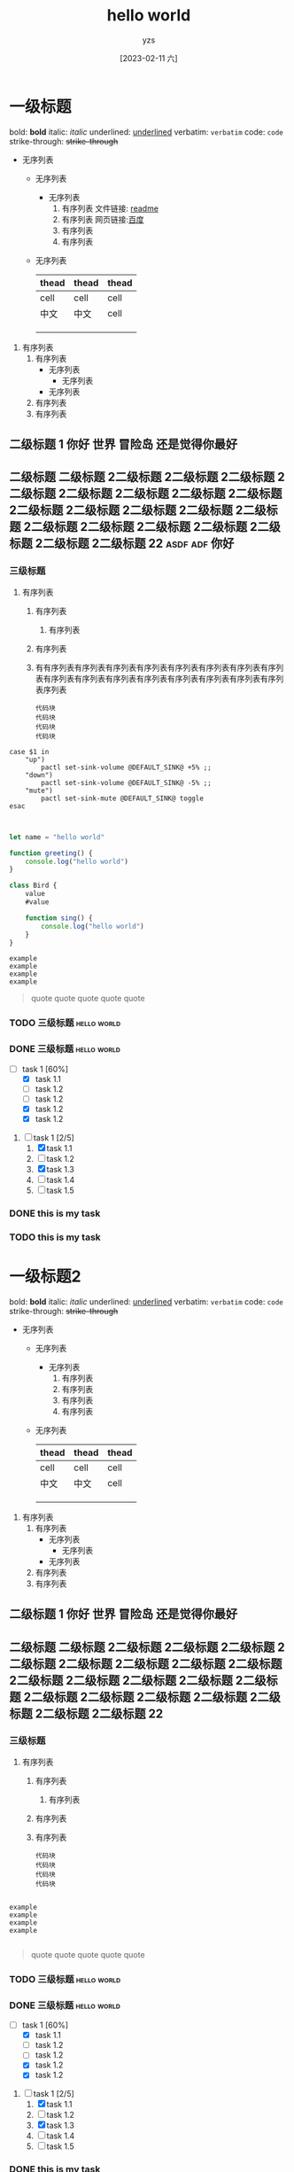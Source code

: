 :PROPERTIES:
:ID:       278e7d6c-fc2c-437d-a231-2b7db219a369
:END:

#+title: hello world
#+author: yzs
#+date: [2023-02-11 六]


* 一级标题

bold: *bold*
italic: /italic/
underlined: _underlined_
verbatim: =verbatim=
code: ~code~
strike-through: +strike-through+


- 无序列表
  - 无序列表
    - 无序列表
      1. 有序列表
        文件链接: [[file:readme.md][readme]]
      2. 有序列表
        网页链接:[[http://www.baidu.com][百度]]
      3. 有序列表
      4. 有序列表
  - 无序列表

    | thead | thead | thead |
    |-------+-------+-------|
    | cell  | cell  | cell  |
    | 中文  | 中文  | cell  |
    |       |       |       |
    |       |       |       |
    |       |       |       |
    

1. 有序列表
   1) 有序列表
      - 无序列表
        - 无序列表
      - 无序列表
   2) 有序列表
   3) 有序列表

** 二级标题 1                              :你好:世界:冒险岛:还是觉得你最好:
** 二级标题 二级标题 2二级标题 2二级标题 2二级标题 2二级标题 2二级标题 2二级标题 2二级标题 2二级标题 2二级标题 2二级标题 2二级标题 2二级标题 2二级标题 2二级标题 2二级标题 2二级标题 2二级标题 2二级标题 2二级标题 2二级标题 22 :asdf:adf:你好:

*** 三级标题
1. 有序列表
   1) 有序列表
      1) 有序列表
   2) 有序列表
   3) 有有序列表有序列表有序列表有序列表有序列表有序列表有序列表有序列表有序列表有序列表有序列表有序列表有序列表有序列表有序列表有序列表序列表
    #+begin_src  shell
    代码块
    代码块
    代码块
    代码块
    #+end_src


#+begin_src  shell
  case $1 in
      "up")
          pactl set-sink-volume @DEFAULT_SINK@ +5% ;;
      "down")
          pactl set-sink-volume @DEFAULT_SINK@ -5% ;;
      "mute")
          pactl set-sink-mute @DEFAULT_SINK@ toggle
  esac

#+end_src

#+begin_src  js

  let name = "hello world"

  function greeting() {
      console.log("hello world")
  }

  class Bird {
      value
      #value

      function sing() {
          console.log("hello world")
      }
  }

#+end_src


#+begin_example
  example
  example
  example
  example
#+end_example

#+begin_quote
  quote
  quote
  quote
  quote
  quote
#+end_quote


*** TODO 三级标题                                             :hello:world:
*** DONE 三级标题                                             :hello:world:

- [-] task 1 [60%]
  - [X] task 1.1
  - [ ] task 1.2
  - [ ] task 1.2
  - [X] task 1.2
  - [X] task 1.2


1. [-] task 1 [2/5]
   1. [X] task 1.1
   2. [ ] task 1.2
   3. [X] task 1.3
   4. [ ] task 1.4
   5. [ ] task 1.5

*** DONE this is my task
CLOSED: [2023-02-12 日 14:21] DEADLINE: <2023-02-12 日> SCHEDULED: <2023-02-12 日>

*** TODO this is my task
SCHEDULED: <2023-02-17 五 +1d>
:PROPERTIES:
:LAST_REPEAT: [2023-02-12 日 14:21]
:END:
:LOGBOOK:
- State "DONE"       from "TODO"       [2023-02-12 日 14:21]
- State "DONE"       from "TODO"       [2023-02-12 日 14:21]
- State "DONE"       from "TODO"       [2023-02-12 日 14:21]
- State "DONE"       from "TODO"       [2023-02-12 日 14:21]
- State "DONE"       from "TODO"       [2023-02-12 日 14:21]
:END:



* 一级标题2
bold: *bold*
italic: /italic/
underlined: _underlined_
verbatim: =verbatim=
code: ~code~
strike-through: +strike-through+


- 无序列表
  - 无序列表
    - 无序列表
      1. 有序列表
      2. 有序列表
      3. 有序列表
      4. 有序列表
  - 无序列表

    | thead | thead | thead |
    |-------+-------+-------|
    | cell  | cell  | cell  |
    | 中文  | 中文  | cell  |
    |       |       |       |
    |       |       |       |
    |       |       |       |
    

1. 有序列表
   1) 有序列表
      - 无序列表
        - 无序列表
      - 无序列表
   2) 有序列表
   3) 有序列表

** 二级标题 1                              :你好:世界:冒险岛:还是觉得你最好:
** 二级标题 二级标题 2二级标题 2二级标题 2二级标题 2二级标题 2二级标题 2二级标题 2二级标题 2二级标题 2二级标题 2二级标题 2二级标题 2二级标题 2二级标题 2二级标题 2二级标题 2二级标题 2二级标题 2二级标题 2二级标题 2二级标题 22

*** 三级标题
1. 有序列表
   1) 有序列表
      1) 有序列表
   2) 有序列表
   3) 有序列表
    #+begin_src  shell
    代码块
    代码块
    代码块
    代码块
    #+end_src

#+begin_example

  example
  example
  example
  example

#+end_example

#+begin_quote
  quote
  quote
  quote
  quote
  quote
#+end_quote

*** TODO 三级标题                                             :hello:world:
*** DONE 三级标题                                             :hello:world:

- [-] task 1 [60%]
  - [X] task 1.1
  - [ ] task 1.2
  - [ ] task 1.2
  - [X] task 1.2
  - [X] task 1.2


1. [-] task 1 [2/5]
   1. [X] task 1.1
   2. [ ] task 1.2
   3. [X] task 1.3
   4. [ ] task 1.4
   5. [ ] task 1.5

*** DONE this is my task
CLOSED: [2023-02-12 日 14:21] DEADLINE: <2023-02-12 日> SCHEDULED: <2023-02-12 日>

*** TODO this is my task
SCHEDULED: <2023-02-17 五 +1d>
:PROPERTIES:
:LAST_REPEAT: [2023-02-12 日 14:21]
:END:
:LOGBOOK:
- State "DONE"       from "TODO"       [2023-02-12 日 14:21]
- State "DONE"       from "TODO"       [2023-02-12 日 14:21]
- State "DONE"       from "TODO"       [2023-02-12 日 14:21]
- State "DONE"       from "TODO"       [2023-02-12 日 14:21]
- State "DONE"       from "TODO"       [2023-02-12 日 14:21]
:END:


* 读书目录
** 2022年
*** 第一轮 [3/9]
**** DONE 《苏菲的世界》 - 乔斯坦·贾德                         :哲学:小说:
CLOSED: [2022-08-22 Mon 01:31]
**** TODO 《酒吧长谈》 - 马里奥·巴尔加斯·略萨
**** DONE 《濒死经验的启示》 - 木内鹤彦
CLOSED: [2022-10-18 周二 02:30]
**** TODO 《地球编年史》 - 撒迦利亚·西琴
**** DONE 《前世今生》 - 布莱恩·魏斯                              :心理学:
CLOSED: [2022-11-02 三 12:09]
**** TODO 《中国人的性格》 - 李明良
**** TODO 《跳出头脑，融入生活》- [美] 史蒂文·C.海斯 / [美] 斯宾斯·史密斯 :心理学:
**** DONE 《怪诞行为学》 - 丹‧艾瑞利                              :心理学:
CLOSED: [2023-01-31 Tue 04:37]
- State "DONE"       from "TODO"       [2023-01-31 Tue 04:37]
**** TODO 《第二种忠诚》 - 刘宾燕
** TODO 《模型思维》 - 斯科特•佩奇
** TODO 《思考，快与慢》- 丹尼尔·卡尼曼
** TODO 《万能金钥》- 查尔斯•哈尼尔                                 :心理学:
** TODO 《当下的力量》 - 埃克哈特•托利                              :心理学:
** TODO 《反脆弱》                                                  :心理学:
** TODO 《刻意练习》                                                :心理学:
** TODO 关于爱情 [0/6]                                           :爱情:小说:
- [ ] 《爱的艺术》
- [ ] 《亲密关系的秘密》
- [ ] 《如何正确吵架》
- [ ] 《被讨厌的勇气》
- [ ] 《男人来自火星女人来自金星》
- [ ] 《亲密关系》
** TODO 《哲学的慰藉》 - 阿兰·德波顿                                  :哲学:
** TODO 《包法利夫人》 - 居斯塔夫·福楼拜                              :小说:
** TODO 《红与黑》 - 司汤达
** TODO 《哲学能做什么》 - 加里·古廷
** TODO 《沉思录》
** TODO 《追忆似水年华》
** TODO 《人间喜剧》 - 巴尔扎克
** TODO 《瓦尔登湖》 - 卢梭
** TODO 《非暴力沟通》 - 马歇尔·卢森堡
** TODO 《堂吉诃德》
** TODO 《西西弗神话》
** TODO 《神曲》

* 已读
** DONE 《当尼采哭泣》 - 欧文·亚隆                                              :哲学:心理学:
CLOSED: [2022-08-07 Sun 02:48]
** DONE 《图解HTTP》- 上野宣、于均良
CLOSED: [2022-07-31 Sun 15:50] SCHEDULED: <2022-07-27 Wed> DEADLINE: <2022-07-30 Sat>
** DONE 《百年孤独》 - 加西亚•马尔克斯                                                :小说:
CLOSED: [2021-12-25 周六 14:44]
** DONE 《1984》 - 乔治·奥威尔                                                  :小说:
CLOSED: [2022-06-01 Wed 01:27]
** DONE 《刀锋》 - 威廉·萨默赛特·毛姆                                                :小说:
CLOSED: [2022-04-23 Sat 03:41]
** DONE 《月亮与六便士》 - 威廉·萨默赛特·毛姆                                            :小说:
CLOSED: [2022-01-13 Thu 00:24]
** DONE 《十分钟冥想》                                                         :心理学:
CLOSED: [2022-07-27 Wed 14:37]

- [X]
